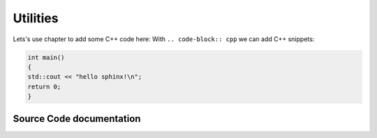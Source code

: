 ..  _Utilities:

Utilities
=========

Lets's use chapter to add some C++ code here:
With ``.. code-block:: cpp`` we can add C++ snippets:

.. code-block:: cpp 

    int main()
    {
    std::cout << "hello sphinx!\n";
    return 0;
    }


Source Code documentation
-------------------------

.. doxygenclass:: hops::MHO_DirectoryInterface
    :project: hops
    :members:
    :private-members:


.. doxygenclass:: hops::MHO_FileKey
    :project: hops
    :members:
    :private-members:

.. doxygenclass:: hops::MHO_TimeStampConverter
    :project: hops
    :members:
    :private-members:
